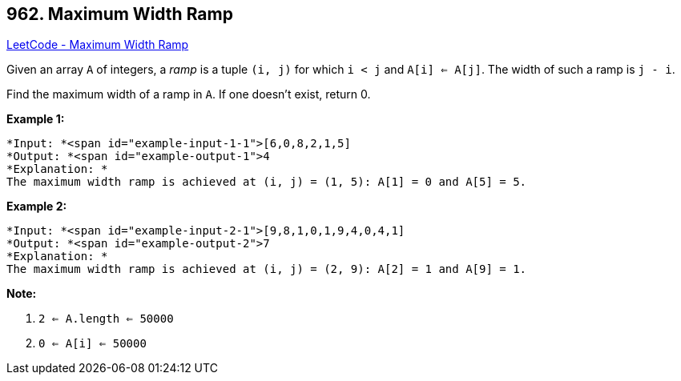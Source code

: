 == 962. Maximum Width Ramp

https://leetcode.com/problems/maximum-width-ramp/[LeetCode - Maximum Width Ramp]

Given an array `A` of integers, a _ramp_ is a tuple `(i, j)` for which `i < j` and `A[i] <= A[j]`.  The width of such a ramp is `j - i`.

Find the maximum width of a ramp in `A`.  If one doesn't exist, return 0.

 

*Example 1:*

[subs="verbatim,quotes"]
----
*Input: *<span id="example-input-1-1">[6,0,8,2,1,5]
*Output: *<span id="example-output-1">4
*Explanation: *
The maximum width ramp is achieved at (i, j) = (1, 5): A[1] = 0 and A[5] = 5.
----


*Example 2:*

[subs="verbatim,quotes"]
----
*Input: *<span id="example-input-2-1">[9,8,1,0,1,9,4,0,4,1]
*Output: *<span id="example-output-2">7
*Explanation: *
The maximum width ramp is achieved at (i, j) = (2, 9): A[2] = 1 and A[9] = 1.
----




 

*Note:*


. `2 <= A.length <= 50000`
. `0 <= A[i] <= 50000`





 


